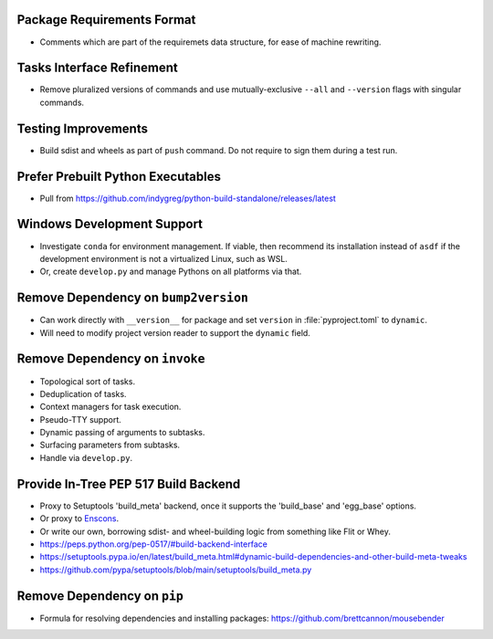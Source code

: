 Package Requirements Format
===============================================================================

* Comments which are part of the requiremets data structure, for ease of
  machine rewriting.

Tasks Interface Refinement
===============================================================================

* Remove pluralized versions of commands and use mutually-exclusive
  ``--all`` and ``--version`` flags with singular commands.

Testing Improvements
===============================================================================

* Build sdist and wheels as part of ``push`` command. Do not require to sign
  them during a test run.

Prefer Prebuilt Python Executables
===============================================================================

* Pull from https://github.com/indygreg/python-build-standalone/releases/latest

Windows Development Support
===============================================================================

* Investigate ``conda`` for environment management.
  If viable, then recommend its installation instead of ``asdf`` if the
  development environment is not a virtualized Linux, such as WSL.

* Or, create ``develop.py`` and manage Pythons on all platforms via that.

Remove Dependency on ``bump2version``
===============================================================================

* Can work directly with ``__version__`` for package and set ``version`` in
  :file:`pyproject.toml` to ``dynamic``.

* Will need to modify project version reader to support the ``dynamic`` field.

Remove Dependency on ``invoke``
===============================================================================

* Topological sort of tasks.

* Deduplication of tasks.

* Context managers for task execution.

* Pseudo-TTY support.

* Dynamic passing of arguments to subtasks.

* Surfacing parameters from subtasks.

* Handle via ``develop.py``.

Provide In-Tree PEP 517 Build Backend
===============================================================================

* Proxy to Setuptools 'build_meta' backend, once it supports the 'build_base'
  and 'egg_base' options.

* Or proxy to `Enscons <https://pypi.org/project/enscons/>`_.

* Or write our own, borrowing sdist- and wheel-building logic from something
  like Flit or Whey.

* https://peps.python.org/pep-0517/#build-backend-interface

* https://setuptools.pypa.io/en/latest/build_meta.html#dynamic-build-dependencies-and-other-build-meta-tweaks

* https://github.com/pypa/setuptools/blob/main/setuptools/build_meta.py

Remove Dependency on ``pip``
===============================================================================

* Formula for resolving dependencies and installing packages:
  https://github.com/brettcannon/mousebender

